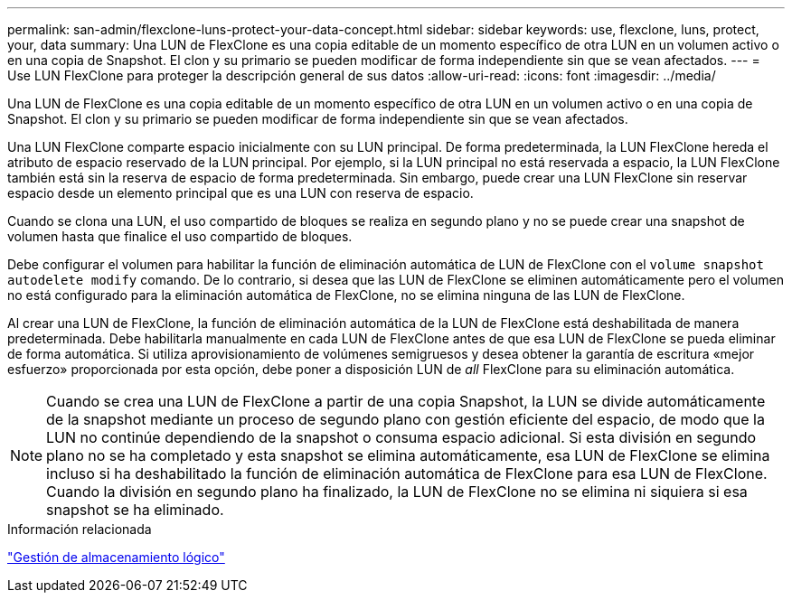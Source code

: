 ---
permalink: san-admin/flexclone-luns-protect-your-data-concept.html 
sidebar: sidebar 
keywords: use, flexclone, luns, protect, your, data 
summary: Una LUN de FlexClone es una copia editable de un momento específico de otra LUN en un volumen activo o en una copia de Snapshot. El clon y su primario se pueden modificar de forma independiente sin que se vean afectados. 
---
= Use LUN FlexClone para proteger la descripción general de sus datos
:allow-uri-read: 
:icons: font
:imagesdir: ../media/


[role="lead"]
Una LUN de FlexClone es una copia editable de un momento específico de otra LUN en un volumen activo o en una copia de Snapshot. El clon y su primario se pueden modificar de forma independiente sin que se vean afectados.

Una LUN FlexClone comparte espacio inicialmente con su LUN principal. De forma predeterminada, la LUN FlexClone hereda el atributo de espacio reservado de la LUN principal. Por ejemplo, si la LUN principal no está reservada a espacio, la LUN FlexClone también está sin la reserva de espacio de forma predeterminada. Sin embargo, puede crear una LUN FlexClone sin reservar espacio desde un elemento principal que es una LUN con reserva de espacio.

Cuando se clona una LUN, el uso compartido de bloques se realiza en segundo plano y no se puede crear una snapshot de volumen hasta que finalice el uso compartido de bloques.

Debe configurar el volumen para habilitar la función de eliminación automática de LUN de FlexClone con el `volume snapshot autodelete modify` comando. De lo contrario, si desea que las LUN de FlexClone se eliminen automáticamente pero el volumen no está configurado para la eliminación automática de FlexClone, no se elimina ninguna de las LUN de FlexClone.

Al crear una LUN de FlexClone, la función de eliminación automática de la LUN de FlexClone está deshabilitada de manera predeterminada. Debe habilitarla manualmente en cada LUN de FlexClone antes de que esa LUN de FlexClone se pueda eliminar de forma automática. Si utiliza aprovisionamiento de volúmenes semigruesos y desea obtener la garantía de escritura «mejor esfuerzo» proporcionada por esta opción, debe poner a disposición LUN de _all_ FlexClone para su eliminación automática.

[NOTE]
====
Cuando se crea una LUN de FlexClone a partir de una copia Snapshot, la LUN se divide automáticamente de la snapshot mediante un proceso de segundo plano con gestión eficiente del espacio, de modo que la LUN no continúe dependiendo de la snapshot o consuma espacio adicional. Si esta división en segundo plano no se ha completado y esta snapshot se elimina automáticamente, esa LUN de FlexClone se elimina incluso si ha deshabilitado la función de eliminación automática de FlexClone para esa LUN de FlexClone. Cuando la división en segundo plano ha finalizado, la LUN de FlexClone no se elimina ni siquiera si esa snapshot se ha eliminado.

====
.Información relacionada
link:../volumes/index.html["Gestión de almacenamiento lógico"]
